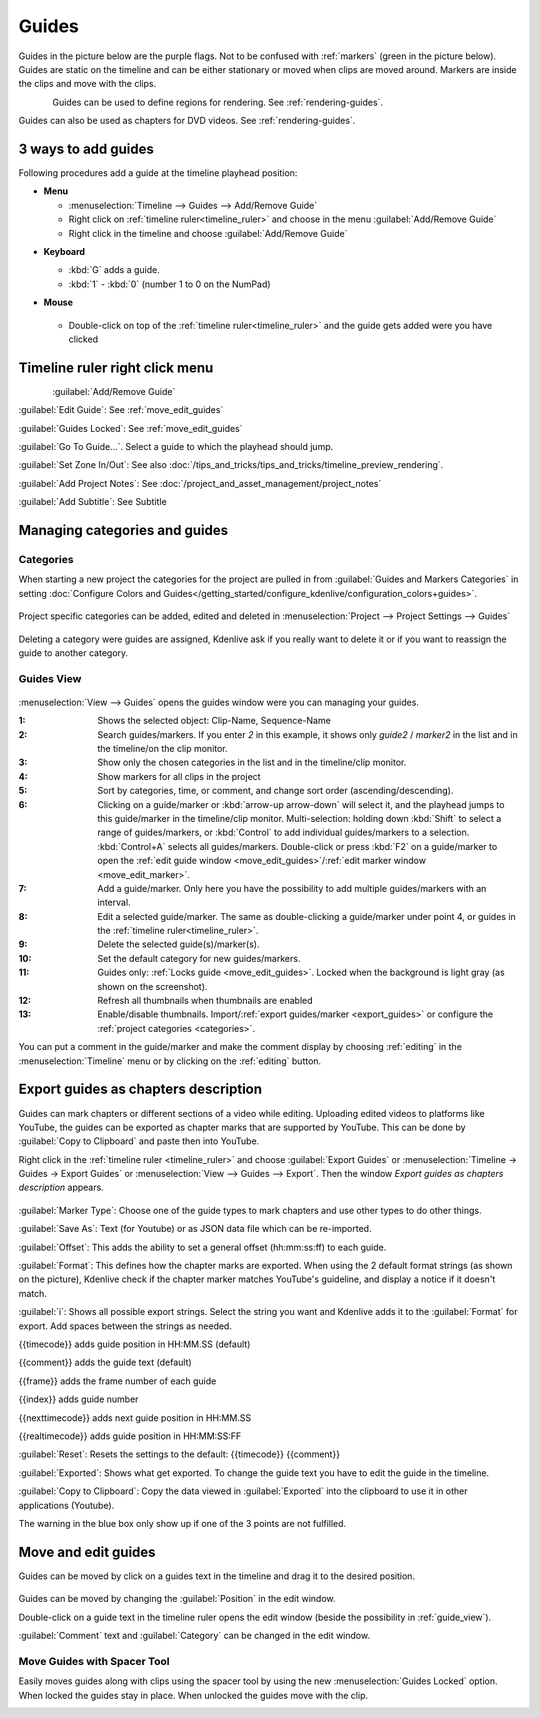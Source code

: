 .. meta::
   :description: Set guides in Kdenlive video editor
   :keywords: KDE, Kdenlive, set guides, DVD, youtube, editing, timeline, documentation, user manual, video editor, open source, free, learn, easy


.. metadata-placeholder

   :authors: - Annew (https://userbase.kde.org/User:Annew)
             - Claus Christensen
             - Yuri Chornoivan
             - Gallaecio (https://userbase.kde.org/User:Gallaecio)
             - Ttguy (https://userbase.kde.org/User:Ttguy)
             - Bushuev (https://userbase.kde.org/User:Bushuev)
             - Dbolton (https://userbase.kde.org/User:Dbolton)
             - Jack (https://userbase.kde.org/User:Jack)
             - Eugen Mohr

   :license: Creative Commons License SA 4.0



.. _guides:

Guides
======



Guides in the picture below are the purple flags. Not to be confused with :ref:`markers` (green in the picture below). Guides are static on the timeline and can be either stationary or moved when clips are moved around. Markers are inside the clips and move with the clips.


.. figure:: /images/Kdenlive_Markers_and_guides_crop.png
   :align: left
   

Guides can be used to define regions for rendering. See :ref:`rendering-guides`.


Guides can also be used as chapters for DVD videos. See :ref:`rendering-guides`.


.. _add_guides:

3 ways to add guides
--------------------

Following procedures add a guide at the timeline playhead position:

* **Menu**

  * :menuselection:`Timeline --> Guides --> Add/Remove Guide`
  * Right click on :ref:`timeline ruler<timeline_ruler>` and choose in the menu :guilabel:`Add/Remove Guide`
  * Right click in the timeline and choose :guilabel:`Add/Remove Guide`

.. .. versionadded:: 24.08
..    Insert guides in 10 different categories using NumPad 

* **Keyboard**

  * :kbd:`G` adds a guide.
  * :kbd:`1` - :kbd:`0` (number 1 to 0 on the NumPad)

* **Mouse**

  .. figure:: /images/Kdenlive_add_guide_double-click.png

  * Double-click on top of the :ref:`timeline ruler<timeline_ruler>` and the guide gets added were you have clicked


.. _timeline_ruler_right-click_menu:

Timeline ruler right click menu
-------------------------------

.. figure:: /images/Kdenlive_Add_guide.png
   :align: left
   

.. rst-class:: clear-both

:guilabel:`Add/Remove Guide`

:guilabel:`Edit Guide`: See :ref:`move_edit_guides`

.. .. versionadded:: 21.08
   
:guilabel:`Guides Locked`: See :ref:`move_edit_guides`  


:guilabel:`Go To Guide...`. Select a guide to which the playhead should jump.

.. .. versionadded:: 22.04

:guilabel:`Set Zone In/Out`: See also :doc:`/tips_and_tricks/tips_and_tricks/timeline_preview_rendering`.

:guilabel:`Add Project Notes`: See :doc:`/project_and_asset_management/project_notes`

.. .. versionadded:: 20.12.

:guilabel:`Add Subtitle`: See Subtitle


.. _managing_guides:

Managing categories and guides
------------------------------

.. .. versionadded:: 22.12


.. _categories:

Categories
~~~~~~~~~~

When starting a new project the categories for the project are pulled in from :guilabel:`Guides and Markers Categories` in setting :doc:`Configure Colors and Guides</getting_started/configure_kdenlive/configuration_colors+guides>`. 

.. figure:: /images/Kdenlive_project_specific_categories.png
   :width: 350px
   
Project specific categories can be added, edited and deleted in :menuselection:`Project --> Project Settings --> Guides`

.. figure:: /images/Kdenlive_delete_category.png
   :width: 250px
   
Deleting a category were guides are assigned, Kdenlive ask if you really want to delete it or if you want to reassign the guide to another category. 


.. _guide_view:

Guides View
~~~~~~~~~~~

.. .. versionchanged:: 25.08
   add a button to show all project clip markers in the list
   Add option to show thumbnails in markers list dialog 

.. figure:: /images/guides_view_2508.webp
   
:menuselection:`View --> Guides` opens the guides window were you can managing your guides.  


:1: Shows the selected object: Clip-Name, Sequence-Name 

:2: Search guides/markers. If you enter `2` in this example, it shows only `guide2` / `marker2` in the list and in the timeline/on the clip monitor.

:3: Show only the chosen categories in the list and in the timeline/clip monitor.

:4: Show markers for all clips in the project

:5: Sort by categories, time, or comment, and change sort order (ascending/descending).

:6: Clicking on a guide/marker or :kbd:`arrow-up arrow-down` will select it, and the playhead jumps to this guide/marker in the timeline/clip monitor. Multi-selection: holding down :kbd:`Shift` to select a range of guides/markers, or :kbd:`Control` to add individual guides/markers to a selection. :kbd:`Control+A` selects all guides/markers. Double-click or press :kbd:`F2` on a guide/marker to open the :ref:`edit guide window <move_edit_guides>`/:ref:`edit marker window <move_edit_marker>`.

:7: Add a guide/marker. Only here you have the possibility to add multiple guides/markers with an interval.

:8: Edit a selected guide/marker. The same as double-clicking a guide/marker under point 4, or guides in the :ref:`timeline ruler<timeline_ruler>`.

:9: Delete the selected guide(s)/marker(s).

:10: Set the default category for new guides/markers.

:11: Guides only: :ref:`Locks guide <move_edit_guides>`. Locked when the background is light gray (as shown on the screenshot).

:12: Refresh all thumbnails when thumbnails are enabled

:13: Enable/disable thumbnails. Import/:ref:`export guides/marker <export_guides>` or configure the :ref:`project categories <categories>`.


You can put a comment in the guide/marker and make the comment display by choosing :ref:`editing` in the :menuselection:`Timeline` menu or by clicking on the :ref:`editing` button.


.. _export_guides:

Export guides as chapters description
-------------------------------------

.. .. versionadded:: 22.08

.. .. versionchanged:: 22.12

Guides can mark chapters or different sections of a video while editing. Uploading edited videos to platforms like YouTube, the guides can be exported as chapter marks that are supported by YouTube. This can be done by :guilabel:`Copy to Clipboard` and paste then into YouTube.

Right click in the :ref:`timeline ruler <timeline_ruler>` and choose :guilabel:`Export Guides` or :menuselection:`Timeline -> Guides -> Export Guides` or :menuselection:`View --> Guides --> Export`. Then the window `Export guides as chapters description` appears.

.. figure:: /images/Kdenlive_export_guides_22-12.png
   
:guilabel:`Marker Type`: Choose one of the guide types to mark chapters and use other types to do other things.

:guilabel:`Save As`: Text (for Youtube) or as JSON data file which can be re-imported.

:guilabel:`Offset`: This adds the ability to set a general offset (hh:mm:ss:ff) to each guide.

:guilabel:`Format`: This defines how the chapter marks are exported. When using the 2 default format strings (as shown on the picture), Kdenlive check if the chapter marker matches YouTube's guideline, and display a notice if it doesn't match.

:guilabel:`i`: Shows all possible export strings. Select the string you want and Kdenlive adds it to the :guilabel:`Format` for export. Add spaces between the strings as needed. 

{{timecode}} adds guide position in HH:MM.SS (default)

{{comment}} adds the guide text (default)

{{frame}} adds the frame number of each guide

{{index}} adds guide number

{{nexttimecode}} adds next guide position in HH:MM.SS

{{realtimecode}} adds guide position in HH:MM:SS:FF

:guilabel:`Reset`: Resets the settings to the default: {{timecode}} {{comment}}

:guilabel:`Exported`: Shows what get exported. To change the guide text you have to edit the guide in the timeline.

:guilabel:`Copy to Clipboard`: Copy the data viewed in :guilabel:`Exported` into the clipboard to use it in other applications (Youtube).

The warning in the blue box only show up if one of the 3 points are not fulfilled.


.. _move_edit_guides:

Move and edit guides
--------------------

Guides can be moved by click on a guides text in the timeline and drag it to the desired position.

.. figure:: /images/Kdenlive_edit_guide.png
   
Guides can be moved by changing the :guilabel:`Position` in the edit window.

Double-click on a guide text in the timeline ruler opens the edit window (beside the possibility in :ref:`guide_view`).

:guilabel:`Comment` text and :guilabel:`Category` can be changed in the edit window.


Move Guides with Spacer Tool
~~~~~~~~~~~~~~~~~~~~~~~~~~~~ 

.. .. versionadded:: 21.08.0

Easily moves guides along with clips using the spacer tool by using the new :menuselection:`Guides Locked` option. When locked the guides stay in place. When unlocked the guides move with the clip.


.. figure:: /images/guidemove.gif
   :align: left
   